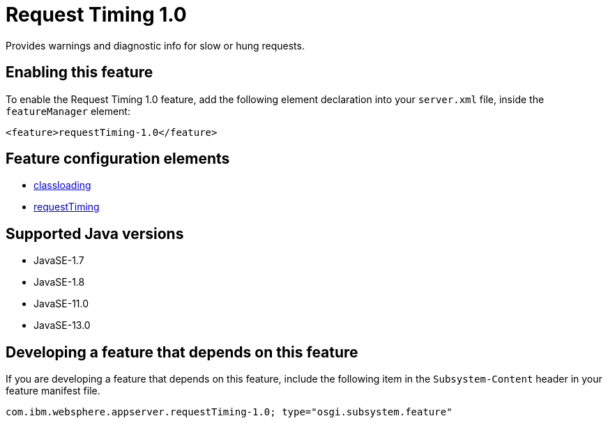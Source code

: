 = Request Timing 1.0
:linkcss: 
:page-layout: feature
:nofooter: 

// tag::description[]
Provides warnings and diagnostic info for slow or hung requests.

// end::description[]
// tag::enable[]
== Enabling this feature
To enable the Request Timing 1.0 feature, add the following element declaration into your `server.xml` file, inside the `featureManager` element:


----
<feature>requestTiming-1.0</feature>
----
// end::enable[]
// tag::config[]

== Feature configuration elements
* <<../config/classloading#,classloading>>
* <<../config/requestTiming#,requestTiming>>
// end::config[]
// tag::apis[]
// end::apis[]
// tag::requirements[]
// end::requirements[]
// tag::java-versions[]

== Supported Java versions

* JavaSE-1.7
* JavaSE-1.8
* JavaSE-11.0
* JavaSE-13.0
// end::java-versions[]
// tag::dependencies[]
// end::dependencies[]
// tag::feature-require[]

== Developing a feature that depends on this feature
If you are developing a feature that depends on this feature, include the following item in the `Subsystem-Content` header in your feature manifest file.


[source,]
----
com.ibm.websphere.appserver.requestTiming-1.0; type="osgi.subsystem.feature"
----
// end::feature-require[]
// tag::spi[]
// end::spi[]
